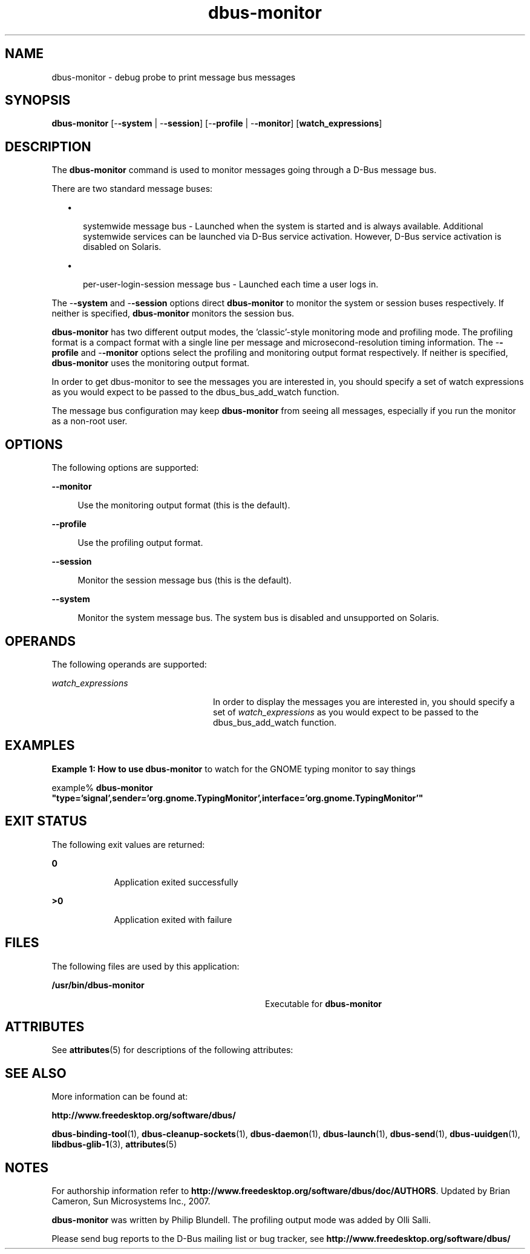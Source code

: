 '\" te
.TH dbus-monitor 1 "25 Feb 2009" "SunOS 5.11" "User Commands"
.SH "NAME"
dbus-monitor \- debug probe to print message bus messages
.SH "SYNOPSIS"
.PP
\fBdbus-monitor\fR [-\fB-system\fR | -\fB-session\fR] [-\fB-profile\fR | -\fB-monitor\fR] [\fBwatch_expressions\fR]
.SH "DESCRIPTION"
.PP
The \fBdbus-monitor\fR command is used to monitor messages going through
a D\-Bus message bus\&.
.PP
There are two standard message buses:
.sp
.in +2
\(bu
.mk
.in +3
.rt
systemwide message bus - Launched when the system is started and is always
available\&.  Additional systemwide services can be launched via D\-Bus
service activation\&. However, D\-Bus service activation is disabled on Solaris\&.
.sp
.in -3
\(bu
.mk
.in +3
.rt
per-user-login-session message bus - Launched each time a user logs in\&.
.sp
.in -3
.in -2
.PP
The -\fB-system\fR and -\fB-session\fR options direct
\fBdbus-monitor\fR to monitor the system or session buses respectively\&.
If neither is specified, \fBdbus-monitor\fR monitors the session bus\&.
.PP
\fBdbus-monitor\fR has two different output modes, the \&'classic\&'-style
monitoring mode and profiling mode\&. The profiling format is a compact format
with a single line per message and microsecond-resolution timing information\&.
The -\fB-profile\fR and -\fB-monitor\fR options select the
profiling and monitoring output format respectively\&.  If neither is specified,
\fBdbus-monitor\fR uses the monitoring output format\&.
.PP
In order to get dbus-monitor to see the messages you are interested in, you
should specify a set of watch expressions as you would expect to be passed to
the dbus_bus_add_watch function\&.
.PP
The message bus configuration may keep \fBdbus-monitor\fR from seeing all
messages, especially if you run the monitor as a non-root user\&.
.SH "OPTIONS"
.PP
The following options are supported:
.sp
.ne 2
.mk
\fB-\fB-monitor\fR\fR
.sp .6
.in +4
Use the monitoring output format (this is the default)\&.
.sp
.sp 1
.in -4
.sp
.ne 2
.mk
\fB-\fB-profile\fR\fR
.sp .6
.in +4
Use the profiling output format\&.
.sp
.sp 1
.in -4
.sp
.ne 2
.mk
\fB-\fB-session\fR\fR
.sp .6
.in +4
Monitor the session message bus (this is the default)\&.
.sp
.sp 1
.in -4
.sp
.ne 2
.mk
\fB-\fB-system\fR\fR
.sp .6
.in +4
Monitor the system message bus\&.  The system bus is disabled and unsupported
on Solaris\&.
.sp
.sp 1
.in -4
.SH "OPERANDS"
.PP
The following operands are supported:
.sp
.ne 2
.mk
\fB\fB\fIwatch_expressions\fR\fR\fR
.in +24n
.rt
In order to display the messages you are interested in, you should specify
a set of \fIwatch_expressions\fR as you would expect
to be passed to the dbus_bus_add_watch function\&.
.sp
.sp 1
.in -24n
.SH "EXAMPLES"
.PP
\fBExample 1: How to use \fBdbus-monitor\fR to watch for the GNOME
typing monitor to say things\fR
.PP
.PP
.nf
example% \fBdbus-monitor "type=\&'signal\&',sender=\&'org\&.gnome\&.TypingMonitor\&',interface=\&'org\&.gnome\&.TypingMonitor\&'"\fR
.fi
.SH "EXIT STATUS"
.PP
The following exit values are returned:
.sp
.ne 2
.mk
\fB\fB0\fR\fR
.in +9n
.rt
Application exited successfully
.sp
.sp 1
.in -9n
.sp
.ne 2
.mk
\fB\fB>0\fR\fR
.in +9n
.rt
Application exited with failure
.sp
.sp 1
.in -9n
.SH "FILES"
.PP
The following files are used by this application:
.sp
.ne 2
.mk
\fB\fB/usr/bin/dbus-monitor\fR\fR
.in +32n
.rt
Executable for \fBdbus-monitor\fR
.sp
.sp 1
.in -32n
.SH "ATTRIBUTES"
.PP
See
\fBattributes\fR(5)
for descriptions of the following attributes:
.sp
.TS
tab() allbox;
cw(2.750000i)| cw(2.750000i)
lw(2.750000i)| lw(2.750000i).
ATTRIBUTE TYPEATTRIBUTE VALUE
Availabilitysystem/library/dbus
Interface stabilityVolatile
.TE
.sp
.SH "SEE ALSO"
.PP
More information can be found at:
.PP
\fBhttp://www\&.freedesktop\&.org/software/dbus/\fR
.PP
\fBdbus-binding-tool\fR(1),
\fBdbus-cleanup-sockets\fR(1),
\fBdbus-daemon\fR(1),
\fBdbus-launch\fR(1),
\fBdbus-send\fR(1),
\fBdbus-uuidgen\fR(1),
\fBlibdbus-glib-1\fR(3),
\fBattributes\fR(5)
.SH "NOTES"
.PP
For authorship information refer to
\fBhttp://www\&.freedesktop\&.org/software/dbus/doc/AUTHORS\fR\&.
Updated by Brian Cameron, Sun Microsystems Inc\&., 2007\&.
.PP
\fBdbus-monitor\fR was written by Philip Blundell\&.  The profiling output
mode was added by Olli Salli\&.
.PP
Please send bug reports to the D\-Bus mailing list or bug
tracker, see
\fBhttp://www\&.freedesktop\&.org/software/dbus/\fR
...\" created by instant / solbook-to-man, Thu 20 Mar 2014, 02:30
...\" LSARC 2006/368 D-BUS Message Bus System 
